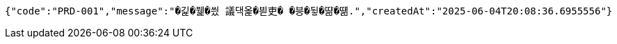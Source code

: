 [source,json,options="nowrap"]
----
{"code":"PRD-001","message":"�긽�뭹�씠 議댁옱�븯吏� �븡�뒿�땲�떎.","createdAt":"2025-06-04T20:08:36.6955556"}
----